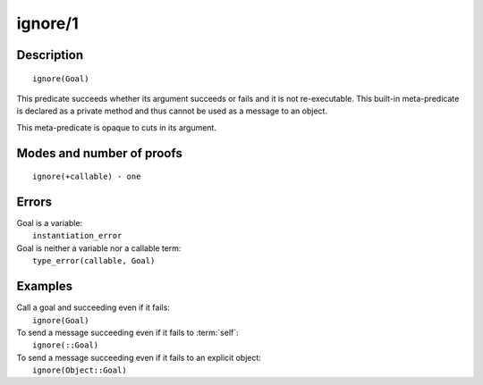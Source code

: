 ..
   This file is part of Logtalk <https://logtalk.org/>  
   Copyright 1998-2018 Paulo Moura <pmoura@logtalk.org>

   Licensed under the Apache License, Version 2.0 (the "License");
   you may not use this file except in compliance with the License.
   You may obtain a copy of the License at

       http://www.apache.org/licenses/LICENSE-2.0

   Unless required by applicable law or agreed to in writing, software
   distributed under the License is distributed on an "AS IS" BASIS,
   WITHOUT WARRANTIES OR CONDITIONS OF ANY KIND, either express or implied.
   See the License for the specific language governing permissions and
   limitations under the License.


.. index:: ignore/1
.. _methods_ignore_1:

ignore/1
========

Description
-----------

::

   ignore(Goal)

This predicate succeeds whether its argument succeeds or fails and it is
not re-executable. This built-in meta-predicate is declared as a private
method and thus cannot be used as a message to an object.

This meta-predicate is opaque to cuts in its argument.

Modes and number of proofs
--------------------------

::

   ignore(+callable) - one

Errors
------

| Goal is a variable:
|     ``instantiation_error``
| Goal is neither a variable nor a callable term:
|     ``type_error(callable, Goal)``

Examples
--------

| Call a goal and succeeding even if it fails:
|     ``ignore(Goal)``
| To send a message succeeding even if it fails to :term:`self`:
|     ``ignore(::Goal)``
| To send a message succeeding even if it fails to an explicit object:
|     ``ignore(Object::Goal)``

.. seealso::

   :ref:`methods_call_N`,
   :ref:`methods_once_1`,
   :ref:`methods_not_1`
